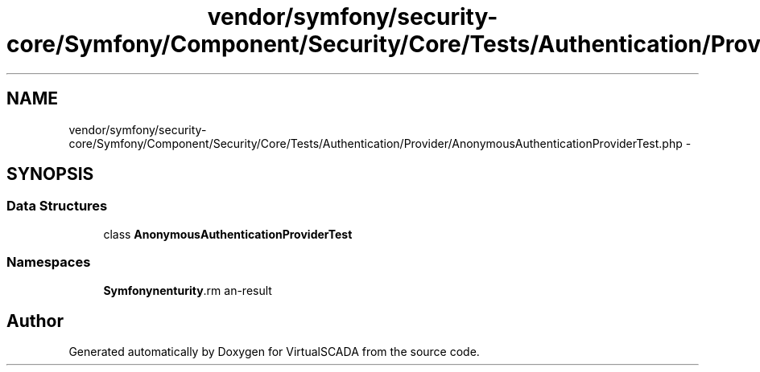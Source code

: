 .TH "vendor/symfony/security-core/Symfony/Component/Security/Core/Tests/Authentication/Provider/AnonymousAuthenticationProviderTest.php" 3 "Tue Apr 14 2015" "Version 1.0" "VirtualSCADA" \" -*- nroff -*-
.ad l
.nh
.SH NAME
vendor/symfony/security-core/Symfony/Component/Security/Core/Tests/Authentication/Provider/AnonymousAuthenticationProviderTest.php \- 
.SH SYNOPSIS
.br
.PP
.SS "Data Structures"

.in +1c
.ti -1c
.RI "class \fBAnonymousAuthenticationProviderTest\fP"
.br
.in -1c
.SS "Namespaces"

.in +1c
.ti -1c
.RI " \fBSymfony\\Component\\Security\\Core\\Tests\\Authentication\\Provider\fP"
.br
.in -1c
.SH "Author"
.PP 
Generated automatically by Doxygen for VirtualSCADA from the source code\&.
